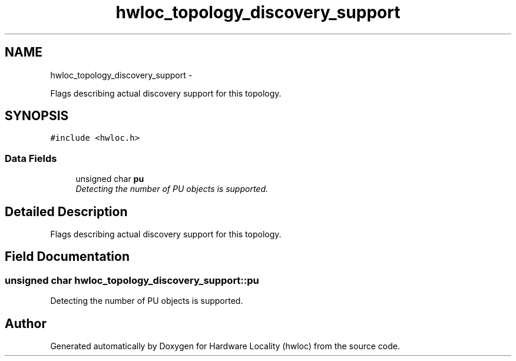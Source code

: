 .TH "hwloc_topology_discovery_support" 3 "26 Apr 2010" "Version 1.0rc2" "Hardware Locality (hwloc)" \" -*- nroff -*-
.ad l
.nh
.SH NAME
hwloc_topology_discovery_support \- 
.PP
Flags describing actual discovery support for this topology.  

.SH SYNOPSIS
.br
.PP
.PP
\fC#include <hwloc.h>\fP
.SS "Data Fields"

.in +1c
.ti -1c
.RI "unsigned char \fBpu\fP"
.br
.RI "\fIDetecting the number of PU objects is supported. \fP"
.in -1c
.SH "Detailed Description"
.PP 
Flags describing actual discovery support for this topology. 
.SH "Field Documentation"
.PP 
.SS "unsigned char \fBhwloc_topology_discovery_support::pu\fP"
.PP
Detecting the number of PU objects is supported. 

.SH "Author"
.PP 
Generated automatically by Doxygen for Hardware Locality (hwloc) from the source code.
